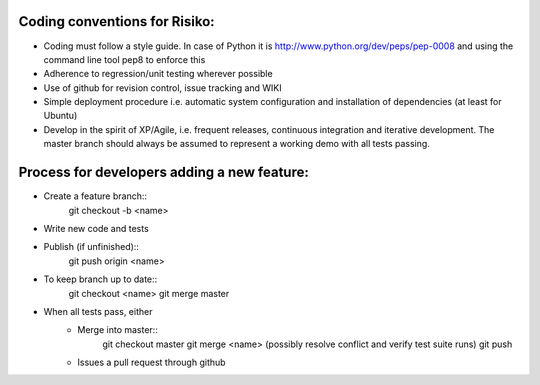 
Coding conventions for Risiko:
==============================

* Coding must follow a style guide. In case of Python it is http://www.python.org/dev/peps/pep-0008 and using the command line tool pep8 to enforce this
* Adherence to regression/unit testing wherever possible
* Use of github for revision control, issue tracking and WIKI
* Simple deployment procedure i.e. automatic system configuration and installation of dependencies (at least for Ubuntu)
* Develop in the spirit of XP/Agile, i.e. frequent releases, continuous integration and iterative development. The master branch should always be assumed to represent a working demo with all tests passing.




Process for developers adding a new feature:
============================================

* Create a feature branch::
     git checkout -b <name>
* Write new code and tests
* Publish (if unfinished)::
     git push origin <name>
* To keep branch up to date::
     git checkout <name>
     git merge master
* When all tests pass, either
    - Merge into master::
        git checkout master
	git merge <name>
	(possibly resolve conflict and verify test suite runs)
	git push
    - Issues a pull request through github



